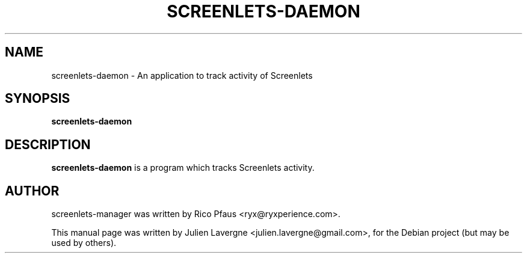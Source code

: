 .TH SCREENLETS-DAEMON 1 "June 5, 2008"

.SH NAME
screenlets-daemon \- An application to track activity of Screenlets

.SH SYNOPSIS
.B screenlets-daemon 

.SH DESCRIPTION
\fBscreenlets-daemon\fP is a program which tracks Screenlets activity.

.SH AUTHOR
screenlets-manager was written by Rico Pfaus <ryx@ryxperience.com>.
.PP
This manual page was written by Julien Lavergne <julien.lavergne@gmail.com>,
for the Debian project (but may be used by others).
